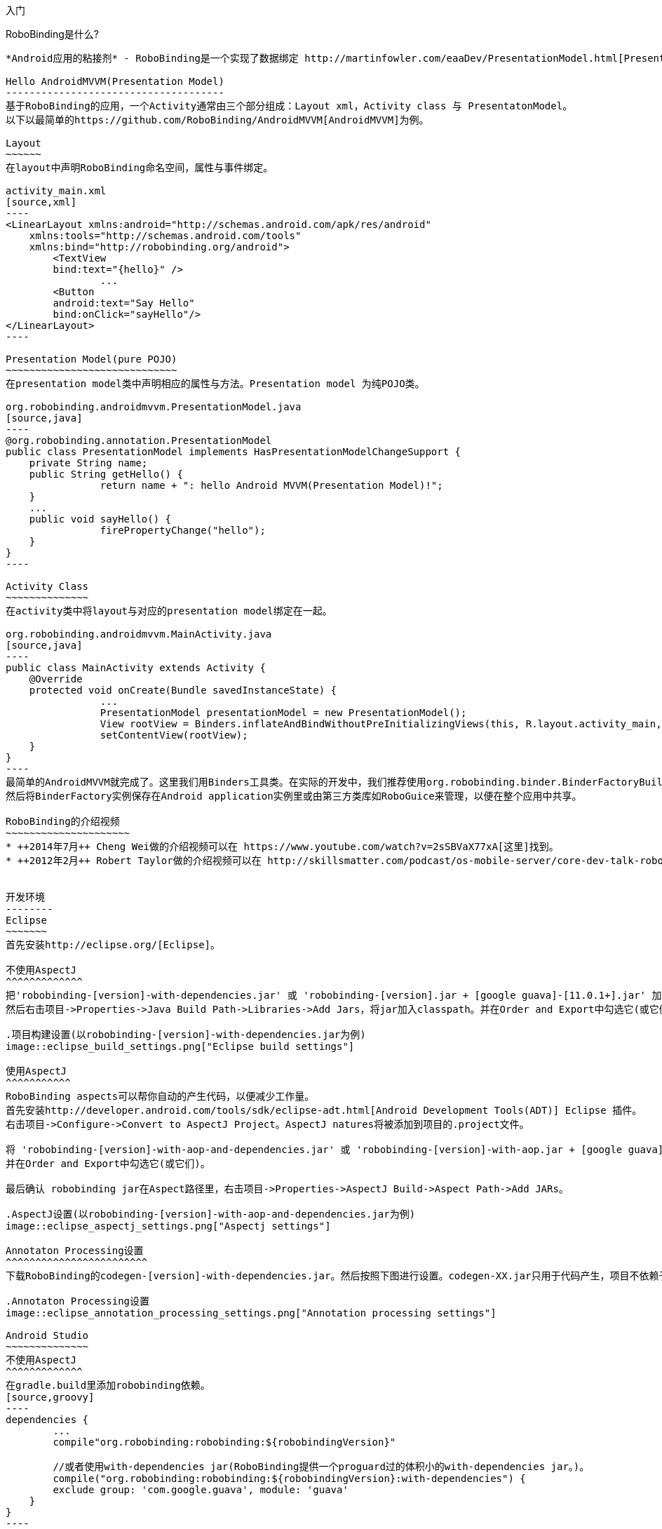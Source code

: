 ﻿入门
====
:Revision: 0.8.10
:toc:
:numbered:
:imagesdir: ./images
:source-highlighter: pygments

RoboBinding是什么?
------------------
*Android应用的粘接剂* - RoboBinding是一个实现了数据绑定 http://martinfowler.com/eaaDev/PresentationModel.html[Presentation Model] 模式的Android开源框架。RoboBinding 帮助你编写更可读，易于测试与维护的UI代码。

Hello AndroidMVVM(Presentation Model)
-------------------------------------
基于RoboBinding的应用，一个Activity通常由三个部分组成：Layout xml，Activity class 与 PresentatonModel。
以下以最简单的https://github.com/RoboBinding/AndroidMVVM[AndroidMVVM]为例。

Layout
~~~~~~
在layout中声明RoboBinding命名空间，属性与事件绑定。

activity_main.xml
[source,xml]
----
<LinearLayout xmlns:android="http://schemas.android.com/apk/res/android"
    xmlns:tools="http://schemas.android.com/tools"
    xmlns:bind="http://robobinding.org/android">
	<TextView
        bind:text="{hello}" />
		...
	<Button
        android:text="Say Hello"
        bind:onClick="sayHello"/>
</LinearLayout>
----

Presentation Model(pure POJO)
~~~~~~~~~~~~~~~~~~~~~~~~~~~~~
在presentation model类中声明相应的属性与方法。Presentation model 为纯POJO类。

org.robobinding.androidmvvm.PresentationModel.java
[source,java]
----
@org.robobinding.annotation.PresentationModel
public class PresentationModel implements HasPresentationModelChangeSupport {
    private String name;
    public String getHello() {
		return name + ": hello Android MVVM(Presentation Model)!";
    }
    ...
    public void sayHello() {
		firePropertyChange("hello");
    }
}
----

Activity Class
~~~~~~~~~~~~~~
在activity类中将layout与对应的presentation model绑定在一起。

org.robobinding.androidmvvm.MainActivity.java
[source,java]
----
public class MainActivity extends Activity {
    @Override
    protected void onCreate(Bundle savedInstanceState) {
		...
		PresentationModel presentationModel = new PresentationModel();
		View rootView = Binders.inflateAndBindWithoutPreInitializingViews(this, R.layout.activity_main, presentationModel);
		setContentView(rootView);
    }
}
----
最简单的AndroidMVVM就完成了。这里我们用Binders工具类。在实际的开发中，我们推荐使用org.robobinding.binder.BinderFactoryBuilder。
然后将BinderFactory实例保存在Android application实例里或由第三方类库如RoboGuice来管理，以便在整个应用中共享。

RoboBinding的介绍视频
~~~~~~~~~~~~~~~~~~~~~
* ++2014年7月++ Cheng Wei做的介绍视频可以在 https://www.youtube.com/watch?v=2sSBVaX77xA[这里]找到。
* ++2012年2月++ Robert Taylor做的介绍视频可以在 http://skillsmatter.com/podcast/os-mobile-server/core-dev-talk-robobinding[这里]找到。


开发环境
--------
Eclipse
~~~~~~~
首先安装http://eclipse.org/[Eclipse]。

不使用AspectJ
^^^^^^^^^^^^^
把'robobinding-[version]-with-dependencies.jar' 或 'robobinding-[version].jar + [google guava]-[11.0.1+].jar' 加入项目的libs目录，
然后右击项目->Properties->Java Build Path->Libraries->Add Jars，将jar加入classpath。并在Order and Export中勾选它(或它们)。

.项目构建设置(以robobinding-[version]-with-dependencies.jar为例)
image::eclipse_build_settings.png["Eclipse build settings"]

使用AspectJ
^^^^^^^^^^^
RoboBinding aspects可以帮你自动的产生代码，以便减少工作量。
首先安装http://developer.android.com/tools/sdk/eclipse-adt.html[Android Development Tools(ADT)] Eclipse 插件。
右击项目->Configure->Convert to AspectJ Project。AspectJ natures将被添加到项目的.project文件。

将 'robobinding-[version]-with-aop-and-dependencies.jar' 或 'robobinding-[version]-with-aop.jar + [google guava]-[11.0.1+].jar' 加入项目的classpath。
并在Order and Export中勾选它(或它们)。

最后确认 robobinding jar在Aspect路径里，右击项目->Properties->AspectJ Build->Aspect Path->Add JARs。

.AspectJ设置(以robobinding-[version]-with-aop-and-dependencies.jar为例)
image::eclipse_aspectj_settings.png["Aspectj settings"]

Annotaton Processing设置
^^^^^^^^^^^^^^^^^^^^^^^^
下载RoboBinding的codegen-[version]-with-dependencies.jar。然后按照下图进行设置。codegen-XX.jar只用于代码产生，项目不依赖于这个jar。

.Annotaton Processing设置
image::eclipse_annotation_processing_settings.png["Annotation processing settings"]

Android Studio
~~~~~~~~~~~~~~
不使用AspectJ
^^^^^^^^^^^^^
在gradle.build里添加robobinding依赖。
[source,groovy]
----
dependencies {
	...
	compile"org.robobinding:robobinding:${robobindingVersion}"

	//或者使用with-dependencies jar(RoboBinding提供一个proguard过的体积小的with-dependencies jar。)。
	compile("org.robobinding:robobinding:${robobindingVersion}:with-dependencies") {
        exclude group: 'com.google.guava', module: 'guava'
    }
}
----
请参考https://github.com/RoboBinding[RoboBinding] 下的AndroidMVVM, RoboBinding-album-sample以及RoboBinding-gallery例子项目。

使用AspectJ
^^^^^^^^^^^
在gradle.build里添加RoboBinding Android aspectj plugin。
[source,groovy]
----
buildscript {
	repositories {
		...
		maven() {
			name 'RoboBinding AspectJPlugin Maven Repository'
			url "https://github.com/RoboBinding/RoboBinding-aspectj-plugin/raw/master/mavenRepo"
		}
	}

	dependencies {
		...
		classpath 'org.robobinding:aspectj-plugin:0.8.+'
	}
}

...
apply plugin: 'org.robobinding.android-aspectj'
----

在gradle.build里添加robobinding依赖。
[source,groovy]
----
dependencies {
	...
	compile "org.robobinding:robobinding:$robobindingVersion"
    aspectPath "org.robobinding:robobinding:$robobindingVersion"

	//或者使用with-aop-and-dependencies jar(RoboBinding提供一个proguard过的体积小的with-aop-and-dependencies jar。)。
	compile ("org.robobinding:robobinding:$robobindingVersion:with-aop-and-dependencies") {
        exclude group: 'com.google.guava', module: 'guava'
    }
    aspectPath ("org.robobinding:robobinding:$robobindingVersion:with-aop-and-dependencies") {
        exclude group: 'com.google.guava', module: 'guava'
    }
}
----
请参考https://github.com/RoboBinding[RoboBinding] 下的 RoboBinding-album-sample以及RoboBinding-gallery例子项目。

Annotation processing设置
^^^^^^^^^^^^^^^^^^^^^^^^^
在gradle.build里添加apt plugin。
[source,groovy]
----
buildscript {
	repositories {
		...
	}

	dependencies {
		...
        classpath 'com.neenbedankt.gradle.plugins:android-apt:1.+'
	}
}

...
apply plugin: 'com.neenbedankt.android-apt'
----

ProGuard
~~~~~~~~
保留PresentationModel的共公方法以及生成的代码的构造函数信息。保留所有的annoations。
[source,erlang]
----
-keepattributes *Annotation*,Signature
-keep,allowobfuscation @interface org.robobinding.annotation.PresentationModel

-keep @org.robobinding.annotation.PresentationModel class * {
    public *** *(...);
}

-keep class * implements org.robobinding.itempresentationmodel.ItemPresentationModel{
    public *** *(...);
}

-keep class * extends org.robobinding.presentationmodel.AbstractPresentationModelObject{
    public <init>(...);
}

-keep class * extends org.robobinding.presentationmodel.AbstractItemPresentationModelObject{
    public <init>(...);
}
----

增加以下的内容，使ProGuard保留view listeners的构造函数名：
[source,erlang]
----
-keepclassmembers class * implements org.robobinding.viewattribute.ViewListeners {
	public <init>(...);
}
----

增加以下的内容，抑制google guava的javax.annotation.XX 引用警告。
[source,erlang]
----
-dontwarn javax.annotation.**
----

请参考https://github.com/RoboBinding[RoboBinding] 下的 RoboBinding-album-sample例子项目的ProGuard配置文件[project]/app/proguard-rules.txt。


主要概念与特性
--------------
.基于RoboBinding的Android应用
image::robobinding_based_app.png[]

一个Android应用包含了若干个Activity以及其它的元素。在基于RoboBinding的应用里一个Activity包含了Activity主文件，Layout以及PresentationModel类。
(而Android普通应用一个Activity只包含了Activity主文件与Layout)。原先位于Activity内的显示层逻辑被提取到独立的文件PresentationModel内。
Activity利用RoboBinding将Layout与对应的显示逻辑PresentationModel绑定在一起。把Layout中的显示数据与PresentationModel中的属性绑定；
Layout中的事件与PresentationModel中的方法绑定。RoboBinding替代了原先在Activity中的UI关联代码，减少应用代码。
在理想的情况下，PresentationModel只包含显示逻辑不包含UI代码，便与独立测试。

以下的例子代码来自 https://github.com/RoboBinding/RoboBinding-gallery/[Robobinding Gallery]。

单向属性绑定
~~~~~~~~~~~~
单向绑定是指presentation model上的属性更新会自动的同步到相应的视图属性上。

activity_view.xml
[source,xml]
----
<TextView
    bind:visibility="{integerVisibility}"/>
----

ViewPresentationModel.java
[source,java]
----
public int getIntegerVisibility() {
	return integerVisibilityRotation.value();
}
----

RoboBinding遵循Java Beans标准，当暴露属性时，我们将提供getter与setter方法。
单向绑定时，presentation model中的属性只要求有getter。因为视图不会更新回presentation model。
已支持的UI绑定属性，请参考++API与支持的绑定属性JavaDocs++。

双向属性绑定
~~~~~~~~~~~~
双向绑定在单向绑定的基础上，增加了将视图上的变更同步回presentation model相应的属性上。

EditText的text属性是支持双向绑定的一个例子。双向绑定的语法是在单向绑定属性的前面加一个$符号。

activity_edittext.xml
[source,xml]
----
<EditText
	bind:text="${text}"/>
----

org.robobinding.gallery.presentationmodel.EditTextPresentationModel.java
[source,java]
----
@PresentationModel
public class EditTextPresentationModel {
    private String text;

    public String getText() {
		return text;
    }

    public void setText(String text) {
		this.text = text;
    }
}
----

当将属性声明为双向绑定时，presentation model的对应属性必须有setter方法，以便于视图的更新值被设置到presentation model属性上。

事件处理
~~~~~~~~
即将视图中的事件绑定到presentation model相应的方法上。

activity_gallery.xml
[source,xml]
----
<Button
	bind:onClick="showDemo"/>
----

org.robobinding.gallery.presentationmodel.GalleryPresentationModel.java
[source,java]
----
@PresentationModel
public class GalleryPresentationModel
{
	...
	public void showDemo()
	{
		...
	}
}
----
当onClick 事件被触发时，showDemo方法被调用。showDemo方法可以带有可选的相应的事件参数，这里为org.robobinding.widget.view.ClickEvent。
已支持的UI事件，请参考++API与支持的绑定属性JavaDocs++。

AdapterViews绑定
~~~~~~~~~~~~~~~~
当我们需要绑定AdapterViews，RoboBinding需要你在presentation model上提供数据集属性。数据集属性类型可以是一个Array，List或者 ++org.robobinding.itempresentationmodel.TypedCursor++。
除此之外，我们还要提供ItemPresentationModel(即数据项presentation model)，以便将每个数据项的视图绑定到ItemPresentationModel上。
RoboBinding里，我们通过在数据集属性上使用@ItemPresentationModel annotation做到。

activity_adapter_view.xml
[source,xml]
----
<ListView
	bind:itemLayout="@android:layout/simple_list_item_1"
	bind:itemMapping="[text1.text:{value}]"
	bind:source="{dynamicStrings}"/>
----

org.robobinding.gallery.presentationmodel.AdapterViewPresentationModel.java
[source,java]
----
@PresentationModel
public class AdapterViewPresentationModel
{
	...
	@ItemPresentationModel(value=StringItemPresentationModel.class)
	public List<String> getDynamicStrings()
	{
		return getSelectedSource().getSample();
	}
----

以下提供ItemPresentationModel以及数据项layout。Android中Adapter实现了重用，所以ItemPresentationModel也会被重用，即需要实现updateData方法。

org.robobinding.gallery.presentationmodel.StringItemPresentationModel.java
[source,java]
----
public class StringItemPresentationModel implements ItemPresentationModel<String>
{
	private String value;

	@Override
	public void updateData(int index, String bean)
	{
		value = bean;
	}

	public String getValue()
	{
		return value;
	}
}
----
例子中数据项layout为android系统提供的simple_list_item_1.xml。通过++bind:itemMapping="[text1.text:\{value\}]"++，
我们指定了simple_list_item_1.xml的text1.text关联到StringItemPresentationModel.value属性。

@ItemPresentationModel有一个factoryMethod属性。当ItemPresentationModel有一些外部的依赖时，
我们可以在PresentationModel里提供一个factoryMethod方法来创建这些ItemPresentationModels。
这样我们可以为这些ItemPresentationModel提供外部依赖并对其进行任意的配置。例如：
[source,java]
----
@PresentationModel
public class PresentationModelSample
{
	...
	@ItemPresentationModel(value=ItemPresentationModelSample.class, factoryMethod="createItemPresentationModelSample")
	public List<String> getDynamicStrings()
	{
		return getSelectedSource().getSample();
	}

	public ItemPresentationModelSample createItemPresentationModelSample() {
		return ItemPresentationModelSample(dependency1, dependency2, ...);
	}
----

羽量级关系数据与对象cursor映射
~~~~~~~~~~~~~~~~~~~~~~~~~~~~~~
AdapterViews绑定中，我们提到数据集属性类型的其中一种为++org.robobinding.itempresentationmodel.TypedCursor++。
由于应用中我们通常都习惯于操作对象并尽量隔离关系数据操作的那部分代码，RoboBinding加入了羽量级对象化的Cursor - TypedCursor。
通过org.robobinding.itempresentationmodel.RowMapper<T>来将一行的关系数据映射为一个对象实例。

org.robobinding.gallery.presentationmodel.TypedCursorPresentationModel.java
[source,java]
----
@PresentationModel
public class TypedCursorPresentationModel {
    ...
    @ItemPresentationModel(value=ProductItemPresentationModel.class)
    public TypedCursor<Product> getProducts() {
		return allProductsQuery.execute(db);
    }
}
----

org.robobinding.gallery.model.typedcursor.GetAllQuery.java
[source,java]
----
public class GetAllQuery<T>
{
	private String tableName;
	private final RowMapper<T> rowMapper;

	public GetAllQuery(String tableName, RowMapper<T> rowMapper)
	{
	    ...
		this.tableName = tableName;
	    this.rowMapper = rowMapper;
	}

	public TypedCursor<T> execute(SQLiteDatabase db)
	{
		Cursor cursor = db.query(
				tableName,
				null,
				null,
				null,
				null,
				null,
				BaseColumns._ID+" ASC");
		return new TypedCursorAdapter<T>(cursor, rowMapper);
	}
}
----

org.robobinding.gallery.model.typedcursor.ProductRowMapper.java
[source,java]
----
public class ProductRowMapper implements RowMapper<Product> {

    @Override
    public Product mapRow(Cursor cursor) {
		String name = cursor.getString(cursor.getColumnIndex(ProductTable.NAME));
		String description = cursor.getString(cursor.getColumnIndex(ProductTable.DESCRIPTION));
		return new Product(name, description);
    }

}
----

菜单绑定
~~~~~~~~
将 res/menu 下的菜单资源与对应的Presentation Model绑定在一起。以下是一个简单的例子。

res/menu/context_menu.xml
[source,xml]
----
<menu xmlns:android="http://schemas.android.com/apk/res/android"
    xmlns:bind="http://robobinding.org/android"
    xmlns:app="http://schemas.android.com/apk/res-auto">
    <item android:title="Delete Product"
          bind:onMenuItemClick="deleteProduct"
          android:id="@+id/deleteProduct"
          app:showAsAction="always"/>

</menu>
----

org.robobinding.gallery.presentationmodel.ContextMenuPresentationModel.java
[source,java]
----
@PresentationModel
public class ContextMenuPresentationModel {
    ...
    public void deleteProduct(MenuItem menuItem) {
		...
    }
}
----

Presentation Model
~~~~~~~~~~~~~~~~~~
我们需要在每个PresentationModel上用@org.robobinding.annotation.PresentationModel进行标注。
当在PresentationModel里需要用到org.robobinding.presentationmodel.PresentationModelChangeSupport时,
我们的PresentationModel需要实现org.robobinding.presentationmodel.HasPresentationModelChangeSupport接口。
这样框架内部通过这个接口来使用同一个PresentationModelChangeSupport实例。

有两种方式实现PresentationModel。即使用AspectJ与不使用AspectJ。以下为两种方式的对比。

不使用AspectJ
^^^^^^^^^^^^^
* 依赖于robobinding-[version].jar 或 robobinding-[version]-with-dependencies.jar。
* 其优点是无需额外的AspectJ依赖。最后的apk相对会小一点。
* 需要手动编写firePropertyChange("propertyName")代码。

可以参考https://github.com/RoboBinding/AndroidMVVM[AndroidMVVM]与https://github.com/RoboBinding/Android-CleanArchitecture[Android-CleanArchitecture]项目。

使用AspectJ
^^^^^^^^^^^
* 使用robobinding-[version]-with-aop.jar或robobinding-[version]-with-aop-and-dependencies.jar。
* 很多的firePropertyChange("propertyName")代码由aspectJ自动生成。
* 缺点是必须依赖于AspectJ Runtime Library。最后的apk大小会增加一点。

可以参考https://github.com/RoboBinding/RoboBinding-album-sample[Album Sample]与https://github.com/RoboBinding/RoboBinding-gallery[Gallery]项目。

创建视图绑定实现
--------------
以下的例子代码来自 https://github.com/RoboBinding/RoboBinding-gallery/[Robobinding Gallery]。

简单的单向绑定属性
~~~~~~~~~~~~~~~~
例如我们为android.View添加一个enabled绑定属性
- https://github.com/RoboBinding/RoboBinding-gallery/blob/master/app/src/main/java/org/robobinding/gallery/activity/ViewBindingForView.java[源代码]。

[source,java]
----
@ViewBinding(simpleOneWayProperties = {"enabled"})
public class ViewBindingForView extends CustomViewBinding<View> {
}
----

然后在BinderFactoryBuilder加入
- https://github.com/RoboBinding/RoboBinding-gallery/blob/master/app/src/main/java/org/robobinding/gallery/activity/GalleryApp.java[源代码]。
[source,java]
----
new BinderFactoryBuilder()
  .add(new ViewBindingForView().extend(View.class))
  .build();
----

RoboBinding 为我们自动产生以下代码。

[source,java]
----
public class ViewBindingForView$$VB implements ViewBinding<View>{
    final ViewBindingForView customViewBinding;

    public ViewBindingForView$$VB(ViewBindingForView customViewBinding) {
        this.customViewBinding = customViewBinding;
    }

    @Override
    public void mapBindingAttributes(BindingAttributeMappings<View> mappings) {
        mappings.mapOneWayProperty(ViewBindingForView$$VB.EnabledAttribute.class, "enabled");
        customViewBinding.mapBindingAttributes(mappings);
    }

    public static class EnabledAttribute implements OneWayPropertyViewAttribute<View, Boolean>
    {
        @Override
        public void updateView(View view, Boolean newValue) {
            view.setEnabled(newValue);
        }
    }
}
----
由于所有的绑定都是静态的，对性能没有影响。

其它绑定实现
~~~~~~~~~~~
除了以上简单单向属性绑定之外，还有事件绑定，多值属性绑定与复合属性绑定。当要实现这些绑定时，我们需要自己扩展CustomViewBinding实现绑定。
例如实现事件绑定如下。

[source,java]
----
@ViewBinding
public class MyCustomViewBinding extends CustomViewBinding<CustomView> {
  @Override
  public void mapBindingAttributes(BindingAttributeMappings<CustomView> mappings) {
    mappings.mapEvent(OnCustomEventAttribute.class, "onCustomEvent");
  }

  public class OnCustomEventAttribute implements EventViewAttributeForView {
	...
  }
}
----

其它的绑定实现，可以参考RoboBinding的绑定属性实现 - https://github.com/RoboBinding/RoboBinding/tree/develop/framework/src/main/java/org/robobinding/widget[widget包下的源代码]。


自定义组件或第三方组件
~~~~~~~~~~~~~~~~~~~~
通过为自定义组件，第三方组件或未实现绑定的Android widget提供视图绑定实现，使它们更易于使用。在RoboBinding中，视图绑定实现方法是一致的。

.自定义 Title Description Bar
image::custom_component.png[]

我们以上图的自定义组件TitleDescriptionBar为例。该组件包含了标题与描述两个部分。在输入新的标题与描述后，点击'Apply'，自定义组件的内容就更新为新的内容。

我们想使TitleDescriptonBar组件使用起来能像以下++示例一样简单++。

activity_custom_component.xml
[source,xml]
----
<org.robobinding.gallery.model.customcomponent.TitleDescriptionBar
	    bind:title="{title}"
	    bind:description="{description}"/>
----

以下是TitleDescriptionBar自定义组件的实现代码主要部分(如何实现自定义组件，请参考http://developer.android.com/guide/topics/ui/custom-components.html[Android文档]):

org.robobinding.gallery.model.customcomponent.TitleDescriptionBar.java
[source,java]
----
public class TitleDescriptionBar extends LinearLayout {
    private TextView title;
    private TextView description;

    public TitleDescriptionBar(Context context, AttributeSet attrs) {
		this(context, attrs, R.layout.title_description_bar);
    }

    protected TitleDescriptionBar(Context context, AttributeSet attrs, int layoutId) {
		super(context, attrs);

		LayoutInflater inflater = (LayoutInflater) context.getSystemService(Context.LAYOUT_INFLATER_SERVICE);
		inflater.inflate(layoutId, this);
		title = (TextView) findViewById(R.id.title);
		description = (TextView) findViewById(R.id.description);
		...
    }

    public void setTitle(CharSequence titleText) {
		title.setText(titleText);
    }

    public void setDescription(CharSequence descriptionText) {
		description.setText(descriptionText);
    }
}
----

自定义组件的layout：title_description_bar.xml
[source,xml]
----
<merge xmlns:android="http://schemas.android.com/apk/res/android"
    xmlns:bind="http://robobinding.org/android">
    <TextView android:id="@+id/title"/>
    <TextView android:text=": "/>
  	<TextView android:id="@+id/description"/>
----

实现绑定属性
^^^^^^^^^^^
TitleDescriptionBar有标题与描述两个简单单向属性绑定
- https://github.com/RoboBinding/RoboBinding-gallery/blob/master/app/src/main/java/org/robobinding/gallery/model/customcomponent/TitleDescriptionBarBinding.java[源代码]。

[source,java]
----
@ViewBinding(simpleOneWayProperties = {"title", "description"})
public class TitleDescriptionBarBinding extends CustomViewBinding<TitleDescriptionBar> {
}
----

注册视图绑定实现
^^^^^^^^^^^^^^^
通过org.robobinding.binder.BinderFactoryBuilder注册视图绑定实现
- https://github.com/RoboBinding/RoboBinding-gallery/blob/master/app/src/main/java/org/robobinding/gallery/activity/CustomComponentActivity.java[源代码]。

[source,java]
----
BinderFactory binderFactory = new BinderFactoryBuilder()
  .add(new TitleDescriptionBarBinding().forView(TitleDescriptionBar.class))
  .build();
----

这样我们很容易的就完成了视图绑定实现。我们以同样的方式可以为任何第三方组件或未实现绑定的Android widget提供视图绑定实现。

覆盖已有的视图绑定实现
~~~~~~~~~~~~~~~~~~~~
当RoboBinding框架已有的视图绑定实现不满足需求, 我们可以注册覆盖已有的框架所提供的默认实现。

[source,java]
----
BinderFactory binderFactory = new BinderFactoryBuilder()
  .add(new MyViewBindingForView().forView(View.class))
  .build();

@ViewBinding
static class MyViewBindingForView extends CustomViewBinding<View> {
  ...
}
----

扩展已有的视图绑定实现
~~~~~~~~~~~~~~~~~~~~
扩展已有的TextViewBinding并添加typeface属性绑定。

[source,java]
----
BinderFactory binderFactory = new BinderFactoryBuilder()
  .add(new MyTextViewBinding().extend(TextView.class))
  .build();

@ViewBinding(simpleOneWayProperties={"typeface"})
static class MyTextViewBinding extends CustomViewBinding<TextView> {
  ...
}
----

Album唱片集例子项目学习
-----------------------
唱片集例子项目是Martin Fowler原始版本基于RoboBinding的Android翻译(Martin Fowler基于.Net的 http://martinfowler.com/eaaDev/PresentationModel.html[原始版本] )。
项目地址 https://github.com/RoboBinding/RoboBinding-album-sample[RoboBinding-album-sample]。

.Album唱片集例子原型
image::album_sample_prototype.png[]

以下"."表示相对于org.robobinding.albumsample的包路径。

以上是Album唱片集例子原型图。项目遵循RoboBinding应用的标准结构，即一个Activity由Activity主文件，Layout与PresentationModel Java文件组成。
项目源代码中包含以下几个包：org.robobinding.albumsample.activity包含所有Activity的主文件，org.robobinding.albumsample.presentationmodel包含所有PresentationModel文件，
org.robobinding.albumsample.model仅包含一个Album实体实现文件，org.robobinding.albumsample.store包含一个基于内存Album实体存储实现AlbumStore。接下来列出上述五张图所对应的实现文件。

图[Home Activity]由.activity.HomeActivity，home_activity.xml与.presentationmodel.HomePresentationModel组成。

图[View Albums Activity]由.activity.ViewAlbumsActivity，view_albums_activity.xml与.presentationmodel.ViewAlbumsPresentationModel组成;
其唱片集每行的唱片信息由.presentationmodel.AlbumItemPresentationModel与album_row.xml组成；以及一个当唱片集为空时Layout显示文件albums_empty_view.xml。

图[Create Album Activity]与图[Edit Album Activity]由相同的.activity.CreateEditAlbumActivity，create_edit_album_activity.xml与.presentationmodel.CreateEditAlbumPresentationModel组成。

图[View Album Activity]由.activity.ViewAlbumActivity，view_album_activity.xml与.presentationmodel.ViewAlbumPresentationModel组成；
其删除对话框由.activity.DeleteAlbumDialog，delete_album_dialog.xml与.presentationmodel.DeleteAlbumDialogPresentationModel组成。

以下以[View Albums Activity]为例，对源代码做简单介绍。Activity类ViewAlbumsActivity只做了一件事，就是把Layout view_albums_activity.xml与ViewAlbumsPresentationModel关联起来。
view_albums_activity.xml里包含了三个子视图按顺序为TextView, ListView与Button。TextView没有包含任何绑定信息。
ListView的++bind:source="\{albums\}"++绑定到ViewAlbumsPresentationModel.albums数据集属性。
++bind:onItemClick="viewAlbum"++绑定到ViewAlbumsPresentationModel.viewAlbum(ItemClickEvent)方法，单击某个唱片项时，该事件方法将被调用。
++bind:emptyViewLayout="@layout/albums_empty_view"++设置了当唱片集为空时的显示内容Layout。
++bind:itemLayout="@layout/album_row"++设置了唱片项的行显示Layout，结合在ViewAlbumsPresentationModel.albums上给出的数据项PresentationModel，即++@ItemPresentationModel(AlbumItemPresentationModel.class)++，
来显示每一个唱片行。在album_row.xml里包含了两个简单的TextView，其++bind:text="\{title\}"++与++bind:text="\{artist\}"++分别绑定到AlbumItemPresentationModel.title/artist属性。
在view_albums_activity.xml里的最后一个Button视图，++bind:onClick="createAlbum"++绑定到ViewAlbumsPresentationModel.createAlbum()方法。

Gallery 示例内容
----------------
以下的入口类都位于https://github.com/RoboBinding/RoboBinding-gallery/[Robobinding Gallery]项目的org.robobinding.gallery.activity包下。

* View绑定属性示例。入口类为ViewActivity。

* EditText绑定属性示例。入口类为EditTextActivity。

* AdapterView绑定属性示例。入口类为AdapterViewActivity。

* ListView绑定属性示例。入口类为ListViewActivity。

* 自定义组件绑定属性示例。入口类为CustomComponentActivity。

* 对象化Cursor示例。入口类为TypedCursorActivity。

* Fragment与ViewPager绑定示例。入口类为ListFragmentDemoActivity。

* Options Menu绑定示例。入口类为OptionsMenuActivity。

* Context Menu绑定示例。入口类为ContextMenuDemoActivity。

* Contextual Action Mode绑定示例。入口类为ContextualActionModeActivity。


项目结构组织与最佳实践
--------------------
Presentation Model(MVVM)模式的初终是在MVC模式的基础之上，进一步的解耦，将UI的状态与逻辑放入 http://baike.baidu.com/view/183175.htm[POJO] Presentation Model，可被很容易的独立单元测试。
并使得View层->Presentation Model层->Model层 形成一个单向的依赖关系。当应用这个模式时，我们应该始终遵循这些基本原则。
https://github.com/RoboBinding/RoboBinding-album-sample[Album Sample] 是一个遵循最佳实践的例子。
推荐阅读Martin Fowler的原始 http://martinfowler.com/eaaDev/PresentationModel.html[Presentation Model文章]。

总体项目结构
~~~~~~~~~~~~
.Project structure
image::project_structure.png["Project structure"]

在Android项目中，View层由Activity(Fragment)与Layout组成，Model层即业务模型层包含了各种的Services，持久化层，网络访问服务，以及业务服务等。
各层之间的依赖与访问关系如上图的箭头所示，View层不直接调用业务模型层。

常见设计问题的解决方案
~~~~~~~~~~~~~~~~~~~~~~
* 当没有使用第三方依赖注入库时，业务模型层对象可以由View层的Activity实例化后传入Presentation Model。但View层不直接调用业务模型层。
只有Presentation Model与业务模型层交互。
* 有些时候，Presentation Model层需要调用或使用View层的功能。我们通过给View层加入一个接口，然后让Presentation Model依赖于这个View接口的方式来解耦。
使PresentationModel能继续保持可被方便的独立单元测试。如果需要的话，我们可以将这些View接口归在Presentation Model层或Presentation Model包内，
使得依赖关系保持View->PresentationModel->Model的单向关系。以下是一个简单的示例：
[source,java]
----
interface MainView {
	void doSomeViewLogic();
}

class MainActivity extends Activity implements MainView {
	...
	@Override
    protected void onCreate(Bundle savedInstanceState) {
		...
		PresentationModel presentationModel = new PresentationModel(this);
		...
	}

	public void doSomeViewLogic() {
		...
	}
}

class PresentationModel {
	private MainView mainView;

	public PresentationModel(MainView mainView) {
		this.mainView = mainView;
	}

	public void someEvent() {
		mainView.doSomeViewLogic();
	}
}
----

其它资源
--------
*2012年一月* Robert Taylor 写了一些入门的文章在 http://roberttaylor426.blogspot.com/2011/11/hello-robobinding-part-1.html[这里] 和 http://roberttaylor426.blogspot.com/2012/01/hello-robobinding-part-2.html[这里]。

*2012年二月* 在London SkillsMatter，Robert Taylor作的RoboBinding介绍视频可以在 http://skillsmatter.com/podcast/os-mobile-server/core-dev-talk-robobinding[这里]找到。

*2014年7月* Cheng Wei做的RoboBinding介绍视频可以在 https://www.youtube.com/watch?v=2sSBVaX77xA[这里]找到。

*2014年9月* Adil在 http://adilmughal.github.io/YOW2014-Android-MVVM/[YOW 2014 Android MVVM] 演讲如何用MVVM模式写出干净，易维护，可测试的Android代码。

*https://github.com/RoboBinding/AndroidMVVM[AndroidMVVM]* 是一个使用MVVM模式最小的例子。

*https://github.com/RoboBinding/RoboBinding-album-sample[RoboBinding album sample]* 是Martin Fowler的 http://martinfowler.com/eaaDev/PresentationModel.html[Presentation Model] 模式原始例子的基于RoboBinding的Android翻译版本。

*https://github.com/RoboBinding/RoboBinding-gallery[RoboBinding Gallery]* 展示RoboBinding的各种功能与特性的用法。
